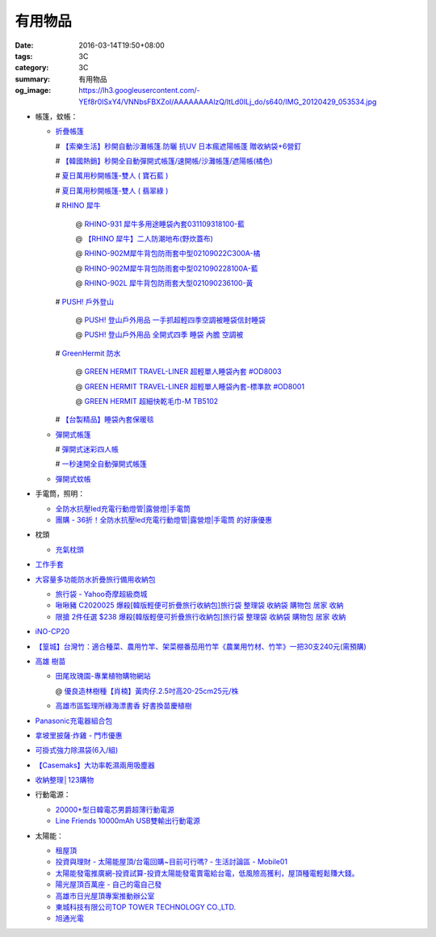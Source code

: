 有用物品
########

:date: 2016-03-14T19:50+08:00
:tags: 3C
:category: 3C
:summary: 有用物品
:og_image: https://lh3.googleusercontent.com/-YEf8r0ISxY4/VNNbsFBXZoI/AAAAAAAAlzQ/ltLd0ILj_do/s640/IMG_20120429_053534.jpg


- 帳篷，蚊帳：

  * `折疊帳篷 <https://www.google.com/search?q=%E6%8A%98%E7%96%8A%E5%B8%B3%E7%AF%B7>`_

    # `【索樂生活】秒開自動沙灘帳篷.防曬 抗UV 日本瘋遮陽帳蓬 贈收納袋+6營釘 <http://24h.pchome.com.tw/prod/DEBQ80-A900667FB>`_

    # `【韓國熱銷】秒開全自動彈開式帳篷/速開帳/沙灘帳篷/遮陽帳(橘色) <http://24h.pchome.com.tw/prod/DEARHP-A900623HW>`_

    # `夏日萬用秒開帳篷-雙人 ( 寶石藍 ) <http://24h.pchome.com.tw/prod/DEBQ80-A90065P8K>`_

    # `夏日萬用秒開帳篷-雙人 ( 翡翠綠 ) <http://24h.pchome.com.tw/prod/DEBQ80-A900657BY>`_

    # `RHINO 犀牛 <http://24h.pchome.com.tw/store/DEBQ92>`_

      @ `RHINO-931 犀牛多用途睡袋內套031109318100-藍 <http://24h.pchome.com.tw/prod/DEAR0O-A90062F77>`_

      @ `【RHINO 犀牛】二人防潮地布(野炊蓋布) <http://24h.pchome.com.tw/prod/DEAR0O-A90053SXZ>`_

      @ `RHINO-902M犀牛背包防雨套中型02109022C300A-橘 <http://24h.pchome.com.tw/prod/DEAR0O-A9005MY7M>`_

      @ `RHINO-902M犀牛背包防雨套中型021090228100A-藍 <http://24h.pchome.com.tw/prod/DEAR0O-A9005E51J>`_

      @ `RHINO-902L 犀牛背包防雨套大型021090236100-黃 <http://24h.pchome.com.tw/prod/DEAR0O-A9005E53O>`_

    # `PUSH! 戶外登山 <http://24h.pchome.com.tw/store/DEARVA>`_

      @ `PUSH! 登山戶外用品 一手抓超輕四季空調被睡袋信封睡袋 <http://24h.pchome.com.tw/prod/DEBQ7D-A9005ZTQD>`_

      @ `PUSH! 登山戶外用品 全開式四季 睡袋 內膽 空調被 <http://24h.pchome.com.tw/prod/DEBQ7D-A9005ZW2D>`_

    # `GreenHermit 防水 <http://24h.pchome.com.tw/store/DXAI3O>`_

      @ `GREEN HERMIT TRAVEL-LINER 超輕單人睡袋內套 #OD8003 <http://24h.pchome.com.tw/prod/DEARG6-A80929840>`_

      @ `GREEN HERMIT TRAVEL-LINER 超輕單人睡袋內套-標準款 #OD8001 <http://24h.pchome.com.tw/prod/DEARG6-A81009240>`_

      @ `GREEN HERMIT 超細快乾毛巾-M TB5102 <http://24h.pchome.com.tw/prod/DEARG6-A90055XCA>`_

    # `【台製精品】睡袋內套保暖毯 <http://24h.pchome.com.tw/prod/DEAR0N-A50941702>`_

  * `彈開式帳篷 <https://www.google.com/search?q=%E5%BD%88%E9%96%8B%E5%BC%8F%E5%B8%B3%E7%AF%B7>`_

    # `彈開式迷彩四人帳 <http://www.rt-mart.com.tw/direct/index.php?action=product_detail&prod_no=P0000200048880>`_

    # `一秒速開全自動彈開式帳篷 <https://www.google.com/search?q=%E4%B8%80%E7%A7%92%E9%80%9F%E9%96%8B%E5%85%A8%E8%87%AA%E5%8B%95%E5%BD%88%E9%96%8B%E5%BC%8F%E5%B8%B3%E7%AF%B7>`_

  * `彈開式蚊帳 <https://www.google.com/search?q=%E5%BD%88%E9%96%8B%E5%BC%8F%E8%9A%8A%E5%B8%B3>`_

- 手電筒，照明：

  * `全防水抗壓led充電行動燈管|露營燈|手電筒 <https://crazymike.tw/product/appliances/lighting-appliances/item-46352>`_

  * `團購 - 36折！全防水抗壓led充電行動燈管|露營燈|手電筒 的好康優惠 <http://www.digwow.com/s/1040091/>`_

- 枕頭

  * `充氣枕頭 <https://www.google.com/search?q=%E5%85%85%E6%B0%A3%E6%9E%95%E9%A0%AD>`_

- `工作手套 <https://www.google.com/search?q=%E5%B7%A5%E4%BD%9C%E6%89%8B%E5%A5%97>`_

- `大容量多功能防水折疊旅行備用收納包 <https://crazymike.tw/product/fashion/bag/item-28916>`_

  * `旅行袋 - Yahoo奇摩超級商城 <https://tw.mall.yahoo.com/979249047-category.html>`_

  * `啾啾豬 C2020025 爆殺[韓版輕便可折疊旅行收納包]旅行袋 整理袋 收納袋 購物包 居家 收納 <https://tw.mall.yahoo.com/item/%E5%95%BE%E5%95%BE%E8%B1%AC-C2020025-%E7%88%86%E6%AE%BA-%E9%9F%93%E7%89%88%E8%BC%95%E4%BE%BF%E5%8F%AF%E6%8A%98%E7%96%8A%E6%97%85%E8%A1%8C%E6%94%B6%E7%B4%8D%E5%8C%85-%E6%97%85%E8%A1%8C-p076574523244>`_

  * `限搶 2件任選 $238 爆殺[韓版輕便可折疊旅行收納包]旅行袋 整理袋 收納袋 購物包 居家 收納 <https://tw.mall.yahoo.com/item/%E9%99%90%E6%90%B6-2%E4%BB%B6%E4%BB%BB%E9%81%B8-238-%E7%88%86%E6%AE%BA-%E9%9F%93%E7%89%88%E8%BC%95%E4%BE%BF%E5%8F%AF%E6%8A%98%E7%96%8A%E6%97%85%E8%A1%8C%E6%94%B6%E7%B4%8D%E5%8C%85-%E6%97%85-p076574258635>`_

- `iNO-CP20 <http://24h.pchome.com.tw/store/DGASHI>`_

- `【篁城】台灣竹：適合種菜、農用竹竿、架菜棚番茄用竹竿《農業用竹材、竹竿》一把30支240元(需預購) <http://goods.ruten.com.tw/item/show?21511601987203>`_

- `高雄 樹苗 <https://www.google.com/search?q=%E9%AB%98%E9%9B%84+%E6%A8%B9%E8%8B%97>`_

  * `田尾玫瑰園-專業植物購物網站 <http://www.twr.com.tw/>`_

    @ `優良造林樹種【肖楠】黃肉仔.2.5吋高20-25cm25元/株 <http://www.twr.com.tw/product_one.asp?guid=0D7467C9-5144-B746-A0F7-933A72F3CFBA>`_

  * `高雄市區監理所綠海漂書香 好書換苗慶植樹 <http://www.thb.gov.tw/sites/ch/modules/news/news_details?node=eeb33aa6-58a1-4d5d-b6aa-28dd4d5270b0&id=2d7f8d56-d2e3-4c03-8698-eeeabc3f8e94>`_

- `Panasonic充電器組合包 <https://www.google.com/search?q=Panasonic%E5%85%85%E9%9B%BB%E5%99%A8%E7%B5%84%E5%90%88%E5%8C%85>`_

- `拿坡里披薩‧炸雞 - 門市優惠 <http://www.0800076666.com.tw/sale.aspx>`_

- `可掛式強力除濕袋(6入/組) <https://crazymike.tw/product/necessities-essentials/insecticide/item-46722>`_

- `【Casemaks】大功率乾濕兩用吸塵器 <https://www.google.com/search?q=%E3%80%90Casemaks%E3%80%91%E5%A4%A7%E5%8A%9F%E7%8E%87%E4%B9%BE%E6%BF%95%E5%85%A9%E7%94%A8%E5%90%B8%E5%A1%B5%E5%99%A8>`_

- `收納整理│123購物 <https://123.com.tw/r/Lf8>`_

- 行動電源：

  * `20000+型日韓電芯男爵超薄行動電源 <https://crazymike.tw/product/Mobile/PowerBank/item-38479>`_

  * `Line Friends 10000mAh USB雙輸出行動電源 <https://crazymike.tw/mobi-product/power-bank/battery-capacity/10000-15000mAh/item-49452>`_

- 太陽能：

  * `租屋頂 <https://www.google.com/search?q=%E7%A7%9F%E5%B1%8B%E9%A0%82>`_

  * `投資與理財 - 太陽能屋頂/台電回購~目前可行嗎? - 生活討論區 - Mobile01 <http://www.mobile01.com/topicdetail.php?f=291&t=4541973>`_

  * `太陽能發電推廣網-投資試算-投資太陽能發電賣電給台電，低風險高獲利，屋頂種電輕鬆賺大錢。 <http://www.solargold.tw/calc.aspx>`_

  * `陽光屋頂百萬座 - 自己的電自己發 <http://mrpv.org.tw/>`_

  * `高雄市日光屋頂專案推動辦公室 <http://96kuas.kcg.gov.tw/khsolar/index.php>`_

  * `東城科技有限公司TOP TOWER TECHNOLOGY CO.,LTD. <http://www.toptower.com.tw/tw/qna.asp>`_

  * `旭通光電 <https://www.google.com/search?q=%E6%97%AD%E9%80%9A%E5%85%89%E9%9B%BB>`_

.. http://mybid.ruten.com.tw/credit/point?siongui
